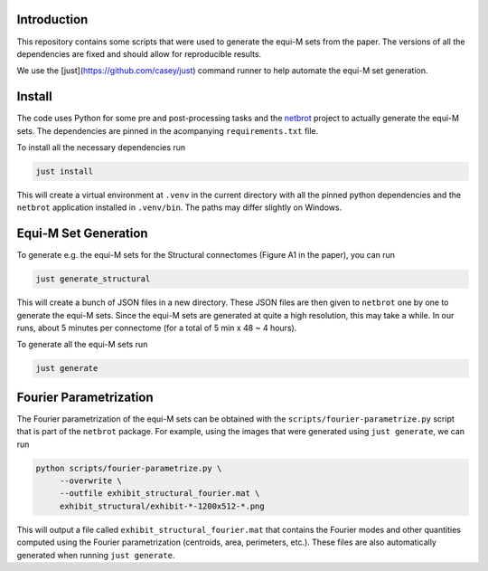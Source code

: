 Introduction
------------

.. |badge-license| image:: https://img.shields.io/badge/License-MIT-blue.svg
    :target: https://spdx.org/licenses/MIT.html
    :alt: MIT License

.. |badge-zenodo| image:: https://zenodo.org/badge/DOI/10.5281/zenodo.16921889.svg
    :target: https://doi.org/10.5281/zenodo.16921889
    :alt: Zenodo repository

|badge-license| |badge-zenodo|

This repository contains some scripts that were used to generate the equi-M
sets from the paper. The versions of all the dependencies are fixed and should
allow for reproducible results.

We use the [just](https://github.com/casey/just) command runner to help automate
the equi-M set generation.

Install
-------

The code uses Python for some pre and post-processing tasks and the
`netbrot <https://github.com/alexfikl/netbrot>`__ project to actually generate the
equi-M sets. The dependencies are pinned in the acompanying ``requirements.txt`` file.

To install all the necessary dependencies run

.. code:: bash

    just install

This will create a virtual environment at ``.venv`` in the current directory with
all the pinned python dependencies and the ``netbrot`` application installed in
``.venv/bin``. The paths may differ slightly on Windows.

Equi-M Set Generation
---------------------

To generate e.g. the equi-M sets for the Structural connectomes (Figure A1 in the
paper), you can run

.. code:: bash

    just generate_structural

This will create a bunch of JSON files in a new directory. These JSON files are
then given to ``netbrot`` one by one to generate the equi-M sets. Since the equi-M
sets are generated at quite a high resolution, this may take a while. In our runs,
about 5 minutes per connectome (for a total of 5 min x 48 ~ 4 hours).

To generate all the equi-M sets run

.. code:: bash

   just generate

Fourier Parametrization
-----------------------

The Fourier parametrization of the equi-M sets can be obtained with the
``scripts/fourier-parametrize.py`` script that is part of the ``netbrot`` package.
For example, using the images that were generated using ``just generate``, we can
run

.. code:: bash

   python scripts/fourier-parametrize.py \
        --overwrite \
        --outfile exhibit_structural_fourier.mat \
        exhibit_structural/exhibit-*-1200x512-*.png

This will output a file called ``exhibit_structural_fourier.mat`` that contains
the Fourier modes and other quantities computed using the Fourier parametrization
(centroids, area, perimeters, etc.). These files are also automatically generated
when running ``just generate``.
